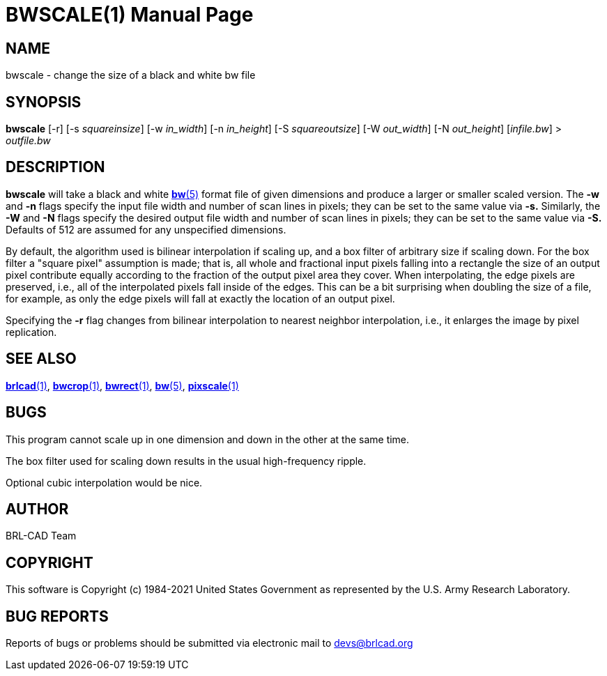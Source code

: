 = BWSCALE(1)
BRL-CAD Team
:doctype: manpage
:man manual: BRL-CAD User Commands
:man source: BRL-CAD
:page-layout: base

== NAME

bwscale - 
   change the size of a black and white bw file
 

== SYNOPSIS

*bwscale* [-r] [-s _squareinsize_] [-w _in_width_] [-n _in_height_] [-S _squareoutsize_] [-W _out_width_] [-N _out_height_] [_infile.bw_] > _outfile.bw_

== DESCRIPTION

[cmd]*bwscale* will take a black and white xref:man:5/bw.adoc[*bw*(5)] format file of given dimensions and produce a larger or smaller scaled version. The [opt]*-w* and [opt]*-n* flags specify the input file width and number of scan lines in pixels; they can be set to the same value via [opt]*-s.* Similarly, the [opt]*-W* and [opt]*-N* flags specify the desired output file width and number of scan lines in pixels; they can be set to the same value via [opt]*-S.* Defaults of 512 are assumed for any unspecified dimensions.

By default, the algorithm used is bilinear interpolation if scaling up, and a box filter of arbitrary size if scaling down.  For the box filter a "square pixel" assumption is made; that is, all whole and fractional input pixels falling into a rectangle the size of an output pixel contribute equally according to the fraction of the output pixel area they cover. When interpolating, the edge pixels are preserved, i.e., all of the interpolated pixels fall inside of the edges.  This can be a bit surprising when doubling the size of a file, for example, as only the edge pixels will fall at exactly the location of an output pixel. 

Specifying the [opt]*-r* flag changes from bilinear interpolation to nearest neighbor interpolation, i.e., it enlarges the image by pixel replication.

== SEE ALSO

xref:man:1/brlcad.adoc[*brlcad*(1)], xref:man:1/bwcrop.adoc[*bwcrop*(1)], xref:man:1/bwrect.adoc[*bwrect*(1)], xref:man:5/bw.adoc[*bw*(5)], xref:man:1/pixscale.adoc[*pixscale*(1)]

== BUGS

This program cannot scale up in one dimension and down in the other at the same time.

The box filter used for scaling down results in the usual high-frequency ripple.

Optional cubic interpolation would be nice.

== AUTHOR

BRL-CAD Team

== COPYRIGHT

This software is Copyright (c) 1984-2021 United States Government as represented by the U.S. Army Research Laboratory.

== BUG REPORTS

Reports of bugs or problems should be submitted via electronic mail to mailto:devs@brlcad.org[]
